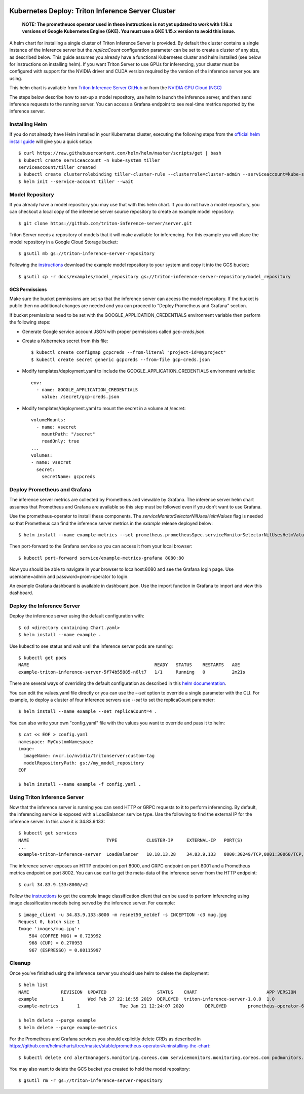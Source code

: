 ..
  # Copyright (c) 2019-2020, NVIDIA CORPORATION. All rights reserved.
  #
  # Redistribution and use in source and binary forms, with or without
  # modification, are permitted provided that the following conditions
  # are met:
  #  * Redistributions of source code must retain the above copyright
  #    notice, this list of conditions and the following disclaimer.
  #  * Redistributions in binary form must reproduce the above copyright
  #    notice, this list of conditions and the following disclaimer in the
  #    documentation and/or other materials provided with the distribution.
  #  * Neither the name of NVIDIA CORPORATION nor the names of its
  #    contributors may be used to endorse or promote products derived
  #    from this software without specific prior written permission.
  #
  # THIS SOFTWARE IS PROVIDED BY THE COPYRIGHT HOLDERS ``AS IS'' AND ANY
  # EXPRESS OR IMPLIED WARRANTIES, INCLUDING, BUT NOT LIMITED TO, THE
  # IMPLIED WARRANTIES OF MERCHANTABILITY AND FITNESS FOR A PARTICULAR
  # PURPOSE ARE DISCLAIMED.  IN NO EVENT SHALL THE COPYRIGHT OWNER OR
  # CONTRIBUTORS BE LIABLE FOR ANY DIRECT, INDIRECT, INCIDENTAL, SPECIAL,
  # EXEMPLARY, OR CONSEQUENTIAL DAMAGES (INCLUDING, BUT NOT LIMITED TO,
  # PROCUREMENT OF SUBSTITUTE GOODS OR SERVICES; LOSS OF USE, DATA, OR
  # PROFITS; OR BUSINESS INTERRUPTION) HOWEVER CAUSED AND ON ANY THEORY
  # OF LIABILITY, WHETHER IN CONTRACT, STRICT LIABILITY, OR TORT
  # (INCLUDING NEGLIGENCE OR OTHERWISE) ARISING IN ANY WAY OUT OF THE USE
  # OF THIS SOFTWARE, EVEN IF ADVISED OF THE POSSIBILITY OF SUCH DAMAGE.

|License|

Kubernetes Deploy: Triton Inference Server Cluster
==================================================

    **NOTE: The prometheuos operator used in these instructions is not
    yet updated to work with 1.16.x versions of Google Kubernetes
    Engine (GKE). You must use a GKE 1.15.x version to avoid this
    issue.**

A helm chart for installing a single cluster of Triton Inference
Server is provided. By default the cluster contains a single instance
of the inference server but the *replicaCount* configuration parameter
can be set to create a cluster of any size, as described below. This
guide assumes you already have a functional Kubernetes cluster and
helm installed (see below for instructions on installing helm). If you
want Triton Server to use GPUs for inferencing, your cluster must be
configured with support for the NVIDIA driver and CUDA version
required by the version of the inference server you are using.

This helm chart is available from `Triton Inference Server GitHub
<https://github.com/triton-inference-server/server>`_ or from the
`NVIDIA GPU Cloud (NGC) <https://ngc.nvidia.com>`_

The steps below describe how to set-up a model repository, use helm to
launch the inference server, and then send inference requests to the
running server. You can access a Grafana endpoint to see real-time
metrics reported by the inference server.

Installing Helm
---------------

If you do not already have Helm installed in your Kubernetes cluster,
executing the following steps from the `official helm install guide
<https://github.com/helm/helm/blob/master/docs/install.md>`_ will give
you a quick setup::

  $ curl https://raw.githubusercontent.com/helm/helm/master/scripts/get | bash
  $ kubectl create serviceaccount -n kube-system tiller
  serviceaccount/tiller created
  $ kubectl create clusterrolebinding tiller-cluster-rule --clusterrole=cluster-admin --serviceaccount=kube-system:tiller
  $ helm init --service-account tiller --wait

Model Repository
----------------

If you already have a model repository you may use that with this helm
chart. If you do not have a model repository, you can checkout a local
copy of the inference server source repository to create an example
model repository::

  $ git clone https://github.com/triton-inference-server/server.git

Triton Server needs a repository of models that it will make available
for inferencing. For this example you will place the model repository
in a Google Cloud Storage bucket::

  $ gsutil mb gs://triton-inference-server-repository

Following the `instructions
<https://docs.nvidia.com/deeplearning/sdk/triton-inference-server-master-branch-guide/docs/run.html#example-model-repository>`_
download the example model repository to your system and copy it into
the GCS bucket::

  $ gsutil cp -r docs/examples/model_repository gs://triton-inference-server-repository/model_repository

GCS Permissions
^^^^^^^^^^^^^^^

Make sure the bucket permissions are set so that the inference server
can access the model repository. If the bucket is public then no
additional changes are needed and you can proceed to "Deploy
Prometheus and Grafana" section.

If bucket premissions need to be set with the
GOOGLE_APPLICATION_CREDENTIALS environment variable then perform the
following steps:

* Generate Google service account JSON with proper permissions called
  *gcp-creds.json*.

* Create a Kubernetes secret from this file::

  $ kubectl create configmap gcpcreds --from-literal "project-id=myproject"
  $ kubectl create secret generic gcpcreds --from-file gcp-creds.json

* Modify templates/deployment.yaml to include the
  GOOGLE_APPLICATION_CREDENTIALS environment variable::

    env:
      - name: GOOGLE_APPLICATION_CREDENTIALS
        value: /secret/gcp-creds.json

* Modify templates/deployment.yaml to mount the secret in a volume at
  /secret::

    volumeMounts:
      - name: vsecret
        mountPath: "/secret"
        readOnly: true
    ...
    volumes:
    - name: vsecret
      secret:
        secretName: gcpcreds

Deploy Prometheus and Grafana
-----------------------------

The inference server metrics are collected by Prometheus and viewable
by Grafana. The inference server helm chart assumes that Prometheus
and Grafana are available so this step must be followed even if you
don't want to use Grafana.

Use the prometheus-operator to install these components. The
`serviceMonitorSelectorNilUsesHelmValues` flag is needed so that
Prometheus can find the inference server metrics in the *example*
release deployed below::

  $ helm install --name example-metrics --set prometheus.prometheusSpec.serviceMonitorSelectorNilUsesHelmValues=false stable/prometheus-operator

Then port-forward to the Grafana service so you can access it from
your local browser::

  $ kubectl port-forward service/example-metrics-grafana 8080:80

Now you should be able to navigate in your browser to localhost:8080
and see the Grafana login page. Use username=admin and
password=prom-operator to login.

An example Grafana dashboard is available in dashboard.json. Use the
import function in Grafana to import and view this dashboard.

Deploy the Inference Server
---------------------------

Deploy the inference server using the default configuration with::

  $ cd <directory containing Chart.yaml>
  $ helm install --name example .

Use kubectl to see status and wait until the inference server pods are
running::

  $ kubectl get pods
  NAME                                               READY   STATUS    RESTARTS   AGE
  example-triton-inference-server-5f74b55885-n6lt7   1/1     Running   0          2m21s

There are several ways of overriding the default configuration as
described in this `helm documentation
<https://helm.sh/docs/using_helm/#customizing-the-chart-before-installing>`_.

You can edit the values.yaml file directly or you can use the `--set`
option to override a single parameter with the CLI. For example, to
deploy a cluster of four inference servers use `--set` to set the
replicaCount parameter::

  $ helm install --name example --set replicaCount=4 .

You can also write your own "config.yaml" file with the values you
want to override and pass it to helm::

  $ cat << EOF > config.yaml
  namespace: MyCustomNamespace
  image:
    imageName: nvcr.io/nvidia/tritonserver:custom-tag
    modelRepositoryPath: gs://my_model_repository
  EOF

  $ helm install --name example -f config.yaml .

Using Triton Inference Server
-----------------------------

Now that the inference server is running you can send HTTP or GRPC
requests to it to perform inferencing. By default, the inferencing
service is exposed with a LoadBalancer service type. Use the following
to find the external IP for the inference server. In this case it is
34.83.9.133::

  $ kubectl get services
  NAME                             TYPE           CLUSTER-IP     EXTERNAL-IP   PORT(S)                                        AGE
  ...
  example-triton-inference-server  LoadBalancer   10.18.13.28    34.83.9.133   8000:30249/TCP,8001:30068/TCP,8002:32723/TCP   47m

The inference server exposes an HTTP endpoint on port 8000, and GRPC
endpoint on port 8001 and a Prometheus metrics endpoint on
port 8002. You can use curl to get the meta-data of the inference server
from the HTTP endpoint::

  $ curl 34.83.9.133:8000/v2

Follow the `instructions
<https://docs.nvidia.com/deeplearning/sdk/triton-inference-server-master-branch-guide/docs/client.html#getting-the-client-examples>`_
to get the example image classification client that can be used to
perform inferencing using image classification models being served by
the inference server. For example::

  $ image_client -u 34.83.9.133:8000 -m resnet50_netdef -s INCEPTION -c3 mug.jpg
  Request 0, batch size 1
  Image 'images/mug.jpg':
      504 (COFFEE MUG) = 0.723992
      968 (CUP) = 0.270953
      967 (ESPRESSO) = 0.00115997

Cleanup
-------

Once you've finished using the inference server you should use helm to
delete the deployment::

  $ helm list
  NAME            REVISION  UPDATED                   STATUS    CHART                          APP VERSION   NAMESPACE
  example         1         Wed Feb 27 22:16:55 2019  DEPLOYED  triton-inference-server-1.0.0  1.0           default
  example-metrics	1       	Tue Jan 21 12:24:07 2020	DEPLOYED	prometheus-operator-6.18.0   	 0.32.0     	 default

  $ helm delete --purge example
  $ helm delete --purge example-metrics

For the Prometheus and Grafana services you should explicitly delete
CRDs as described in
https://github.com/helm/charts/tree/master/stable/prometheus-operator#uninstalling-the-chart::

  $ kubectl delete crd alertmanagers.monitoring.coreos.com servicemonitors.monitoring.coreos.com podmonitors.monitoring.coreos.com prometheuses.monitoring.coreos.com prometheusrules.monitoring.coreos.com

You may also want to delete the GCS bucket you created to hold the
model repository::

  $ gsutil rm -r gs://triton-inference-server-repository

.. |License| image:: https://img.shields.io/badge/License-BSD3-lightgrey.svg
   :target: https://opensource.org/licenses/BSD-3-Clause
